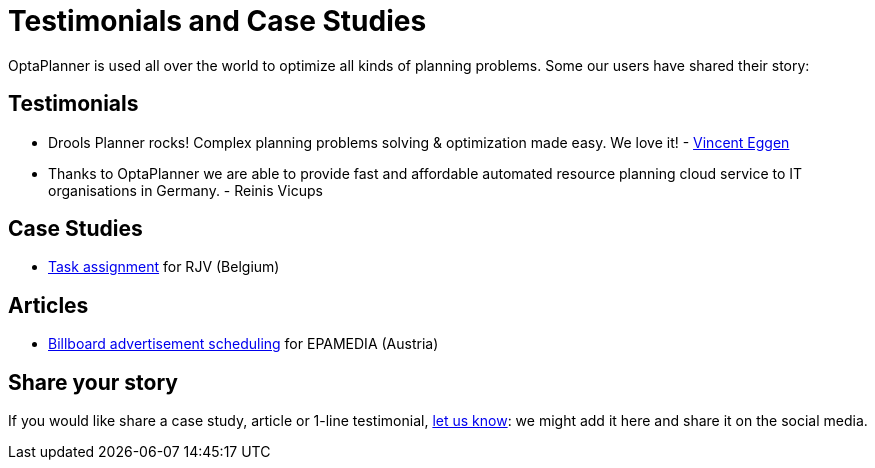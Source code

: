= Testimonials and Case Studies
:awestruct-layout: base
:showtitle:

OptaPlanner is used all over the world to optimize all kinds of planning problems.
Some our users have shared their story:

== Testimonials

* Drools Planner rocks! Complex planning problems solving & optimization made easy. We love it! - https://twitter.com/veggen/status/185712254036094976[Vincent Eggen]

* Thanks to OptaPlanner we are able to provide fast and affordable automated resource planning cloud service to IT organisations in Germany. - Reinis Vicups

== Case Studies

* link:caseStudies/OptaPlannerCaseStudy_RJV_2013-06-14.pdf[Task assignment] for RJV (Belgium)

== Articles

* http://java.dzone.com/articles/drools-planner-billboard[Billboard advertisement scheduling] for EPAMEDIA (Austria)

== Share your story

If you would like share a case study, article or 1-line testimonial, link:../community/socialMedia.html[let us know]:
we might add it here and share it on the social media.
